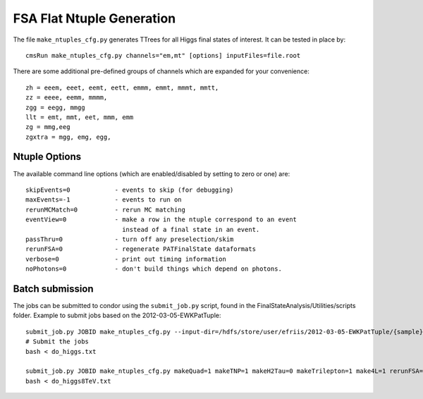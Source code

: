 FSA Flat Ntuple Generation
==========================

The file ``make_ntuples_cfg.py`` generates TTrees for all Higgs final states of 
interest.  It can be tested in place by::

    cmsRun make_ntuples_cfg.py channels="em,mt" [options] inputFiles=file.root

There are some additional pre-defined groups of channels which are expanded
for your convenience::

    zh = eeem, eeet, eemt, eett, emmm, emmt, mmmt, mmtt,
    zz = eeee, eemm, mmmm,
    zgg = eegg, mmgg
    llt = emt, mmt, eet, mmm, emm
    zg = mmg,eeg
    zgxtra = mgg, emg, egg,


Ntuple Options
--------------

The available command line options (which are enabled/disabled by setting to
zero or one) are::

    skipEvents=0            - events to skip (for debugging)
    maxEvents=-1            - events to run on
    rerunMCMatch=0          - rerun MC matching
    eventView=0             - make a row in the ntuple correspond to an event
                              instead of a final state in an event.
    passThru=0              - turn off any preselection/skim
    rerunFSA=0              - regenerate PATFinalState dataformats
    verbose=0               - print out timing information
    noPhotons=0             - don't build things which depend on photons.

Batch submission
----------------

The jobs can be submitted to condor using the ``submit_job.py`` script, found in
the FinalStateAnalysis/Utilities/scripts folder.  Example to submit jobs based
on the 2012-03-05-EWKPatTuple::

   submit_job.py JOBID make_ntuples_cfg.py --input-dir=/hdfs/store/user/efriis/2012-03-05-EWKPatTuple/{sample}/ --input-files-per-job=5 > do_higgs.txt 
   # Submit the jobs
   bash < do_higgs.txt

   submit_job.py JOBID make_ntuples_cfg.py makeQuad=1 makeTNP=1 makeH2Tau=0 makeTrilepton=1 make4L=1 rerunFSA=1 --tuple-dirs=$fsa/MetaData/tuples/PATTuples-8TeV.json --apply-cmsRun-lumimask --input-files-per-job=1 --shared-fs  --samples "VH*" "*WZ*" "*ZZ*" "data_DoubleMu*" "data_DoubleEl*" "data_MuEG*" "Wpl*" "TT*" "Zjets*" "WW*" "*WH*" > do_higgs8TeV.txt
   bash < do_higgs8TeV.txt


